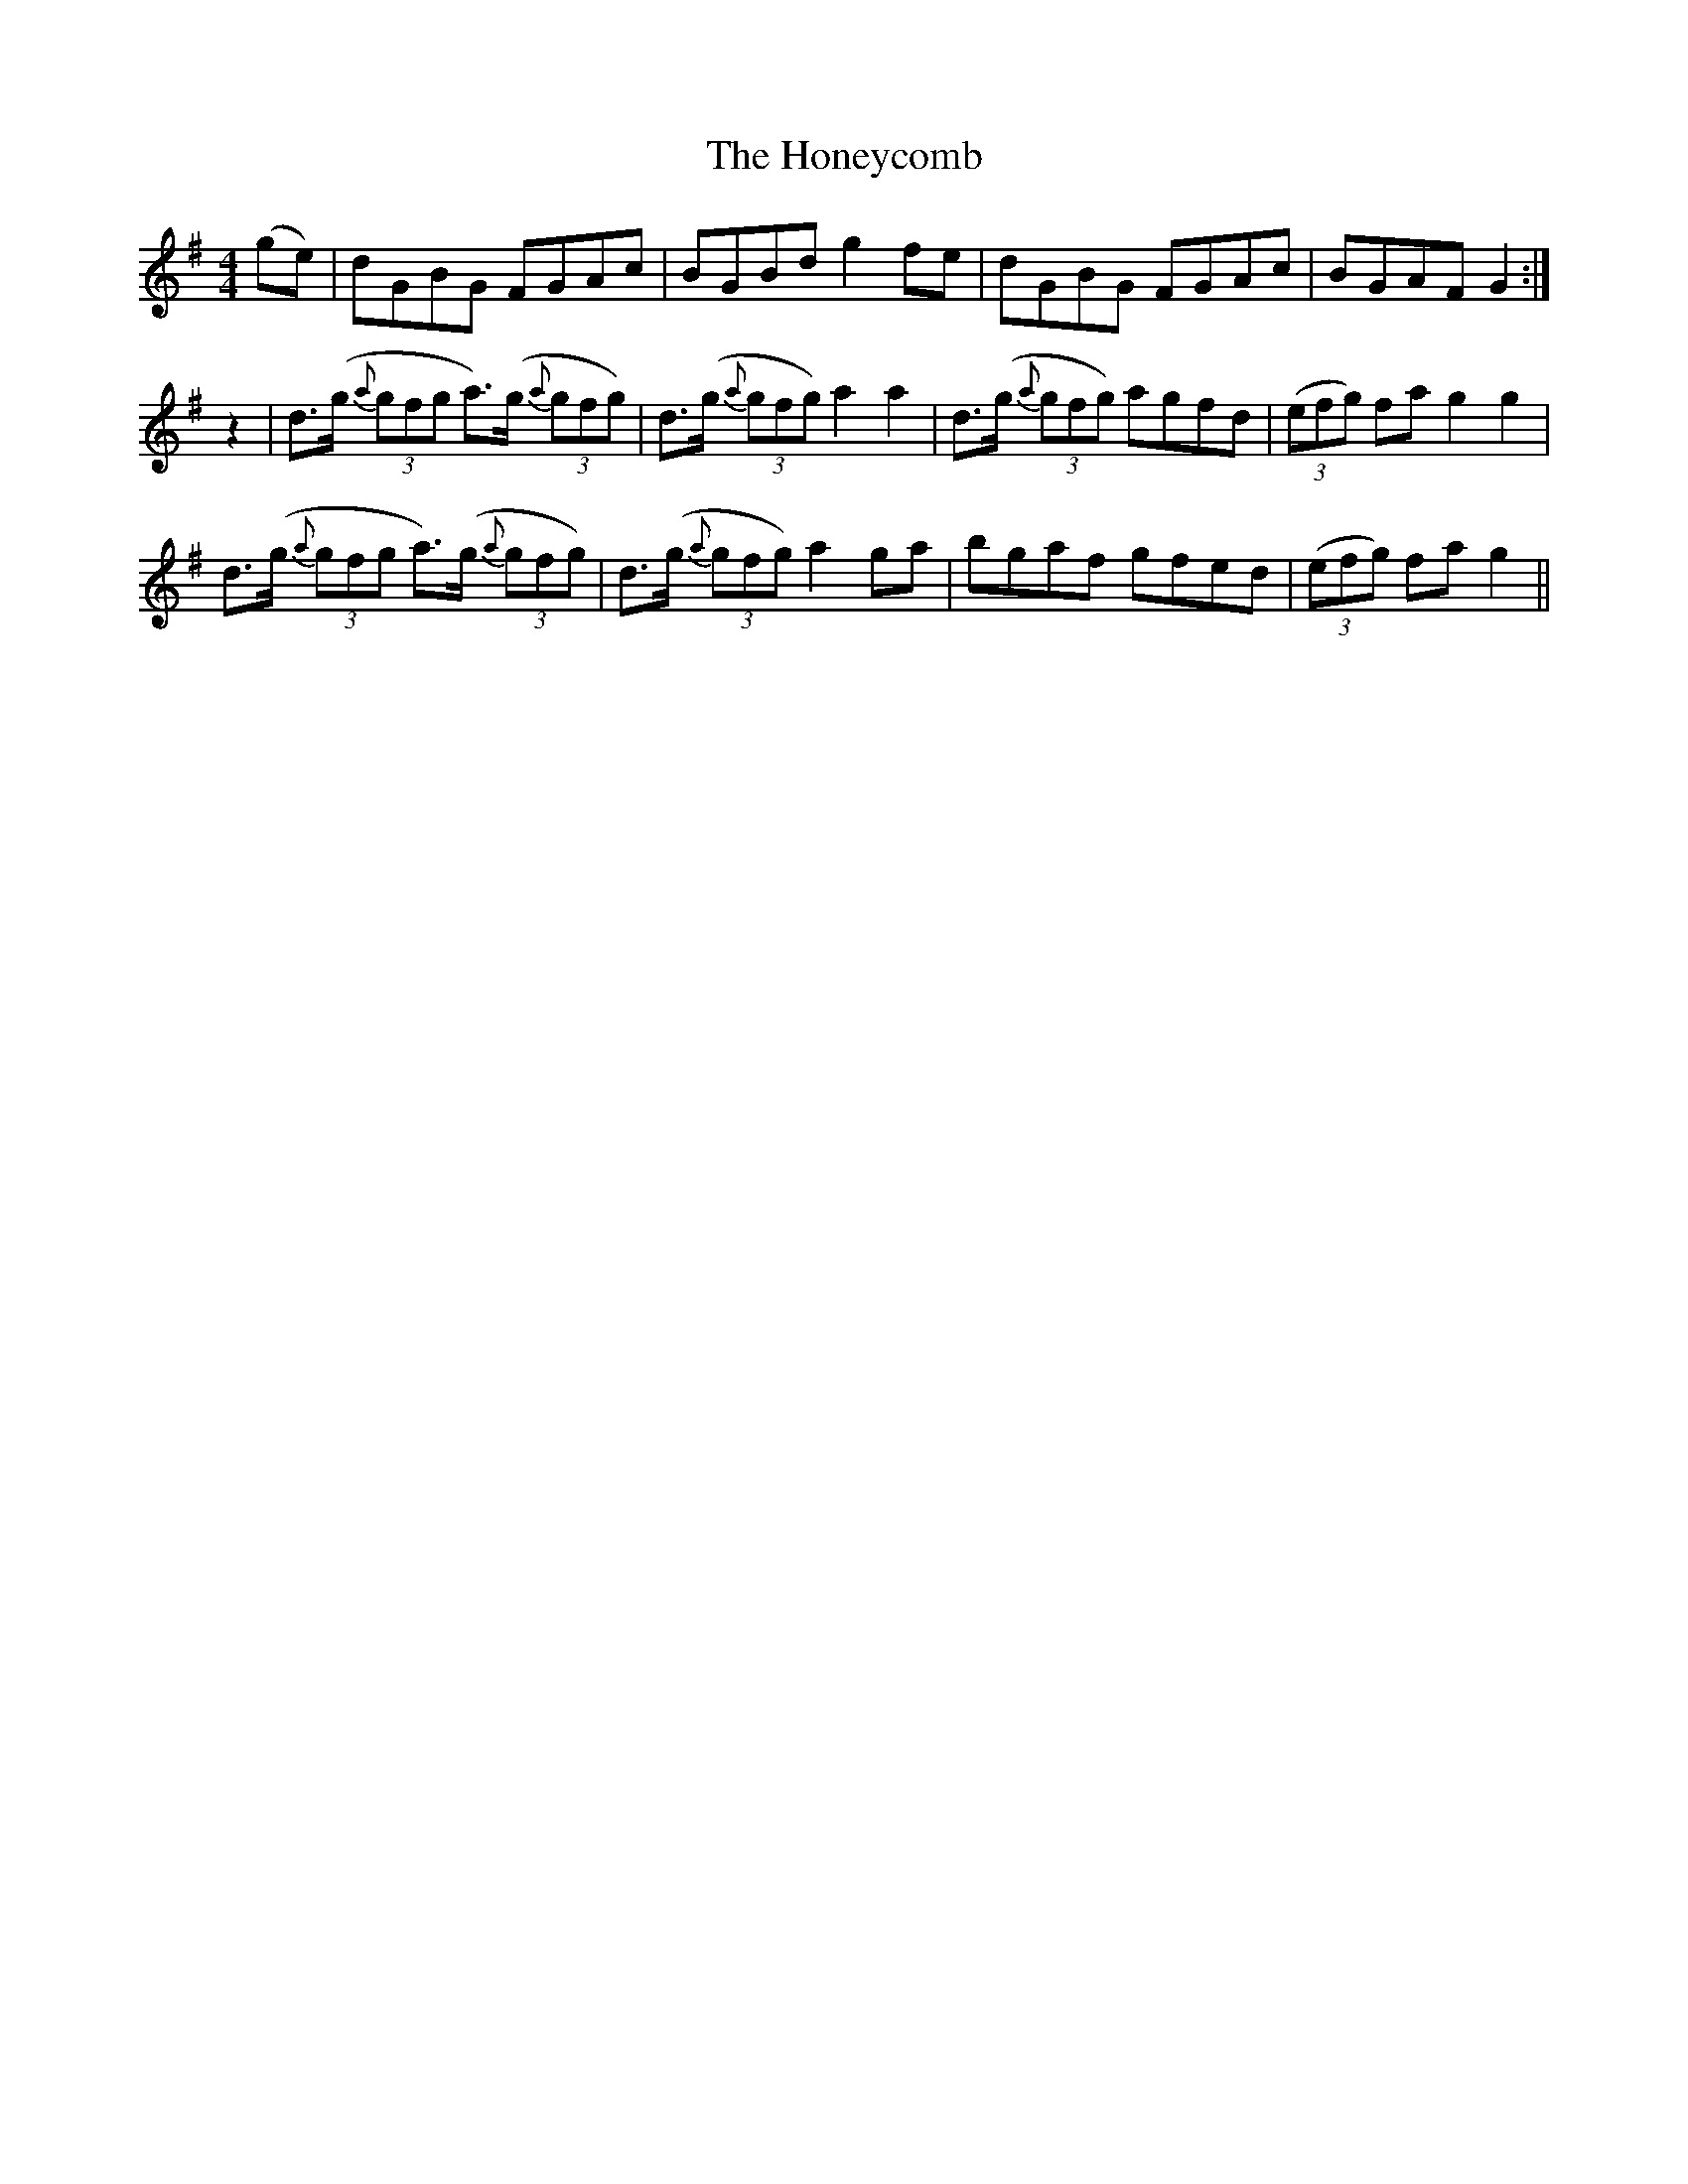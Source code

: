 X: 17777
T: Honeycomb, The
R: reel
M: 4/4
K: Gmajor
(ge)|dGBG FGAc|BGBd g2fe|dGBG FGAc|BGAF G2:|
z2|d3/2(g/ (3{a}gfg a3/2)(g/ (3{a}gfg)|d3/2(g/ (3{a}gfg) a2a2|d3/2(g/ (3{a}gfg) agfd|(3(efg) fa g2g2|
d3/2(g/ (3{a}gfg a3/2)(g/ (3{a}gfg)|d3/2(g/ (3{a}gfg) a2ga|bgaf gfed|(3(efg) fa g2||

